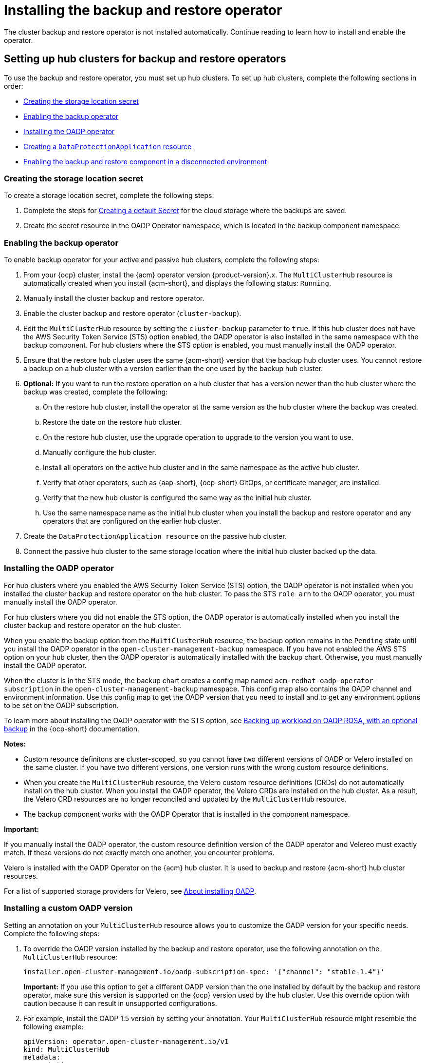 [#dr4hub-install-backup-and-restore]
= Installing the backup and restore operator

The cluster backup and restore operator is not installed automatically. Continue reading to learn how to install and enable the operator. 

[#setting-up-hub-clusters-for-backup-and-restore-operators]
== Setting up hub clusters for backup and restore operators 

To use the backup and restore operator, you must set up hub clusters. To set up hub clusters, complete the following sections in order: 

* <<creating-the-storage-location-secret,Creating the storage location secret>>
* <<enabling-the-backup-operator,Enabling the backup operator>>
* <<installing-the-oadp-operator,Installing the OADP operator>>
* <<creating-a-dataprotectionapplication-resource,Creating a `DataProtectionApplication` resource>>
* <<enabling-the-backup-and-restore-component-in-a-disconnected-environment,Enabling the backup and restore component in a disconnected environment>>

[#creating-the-storage-location-secret]
=== Creating the storage location secret 

To create a storage location secret, complete the following steps: 

. Complete the steps for link:https://docs.redhat.com/documentation/en-us/openshift_container_platform/4.15/html/backup_and_restore/oadp-application-backup-and-restore#oadp-creating-default-secret_installing-oadp-aws[Creating a default Secret] for the cloud storage where the backups are saved. 
. Create the secret resource in the OADP Operator namespace, which is located in the backup component namespace.

[#enabling-the-backup-operator]
=== Enabling the backup operator 

To enable backup operator for your active and passive hub clusters, complete the following steps:

. From your {ocp} cluster, install the {acm} operator version {product-version}.x. The `MultiClusterHub` resource is automatically created when you install {acm-short}, and displays the following status: `Running`.
. Manually install the cluster backup and restore operator. 
. Enable the cluster backup and restore operator (`cluster-backup`). 
. Edit the `MultiClusterHub` resource by setting the `cluster-backup` parameter to `true`. If this hub cluster does not have the AWS Security Token Service (STS) option enabled, the OADP operator is also installed in the same namespace with the backup component. For hub clusters where the STS option is enabled, you must manually install the OADP operator. 
. Ensure that the restore hub cluster uses the same {acm-short} version that the backup hub cluster uses. You cannot restore a backup on a hub cluster with a version earlier than the one used by the backup hub cluster. 
. *Optional:* If you want to run the restore operation on a hub cluster that has a version newer than the hub cluster where the backup was created, complete the following:
.. On the restore hub cluster, install the operator at the same version as the hub cluster where the backup was created. 
.. Restore the date on the restore hub cluster. 
.. On the restore hub cluster, use the upgrade operation to upgrade to the version you want to use. 
.. Manually configure the hub cluster.
.. Install all operators on the active hub cluster and in the same namespace as the active hub cluster. 
.. Verify that other operators, such as {aap-short}, {ocp-short} GitOps, or certificate manager, are installed. 
.. Verify that the new hub cluster is configured the same way as the initial hub cluster.
.. Use the same namespace name as the initial hub cluster when you install the backup and restore operator and any operators that are configured on the earlier hub cluster. 
. Create the `DataProtectionApplication resource` on the passive hub cluster. 
. Connect the passive hub cluster to the same storage location where the initial hub cluster backed up the data.

[#installing-the-oadp-operator]
=== Installing the OADP operator 

For hub clusters where you enabled the AWS Security Token Service (STS) option, the OADP operator is not installed when you installed the cluster backup and restore operator on the hub cluster. To pass the STS `role_arn` to the OADP operator, you must manually install the OADP operator. 

For hub clusters where you did not enable the STS option, the OADP operator is automatically installed when you install the cluster backup and restore operator on the hub cluster. 

When you enable the backup option from the `MultiClusterHub` resource, the backup option remains in the `Pending` state until you install the OADP operator in the `open-cluster-management-backup` namespace. If you have not enabled the AWS STS option on your hub cluster, then the OADP operator is automatically installed with the backup chart. Otherwise, you must manually install the OADP operator.

When the cluster is in the STS mode, the backup chart creates a config map named `acm-redhat-oadp-operator-subscription` in the `open-cluster-management-backup` namespace. This config map also contains the OADP channel and environment information. Use this config map to get the OADP version that you need to install and to get any environment options to be set on the OADP subscription.

To learn more about installing the OADP operator with the STS option, see link:https://docs.redhat.com/en/documentation/openshift_container_platform/4.15/html/backup_and_restore/oadp-application-backup-and-restore#oadp-rosa-backing-up-and-cleaning[Backing up workload on OADP ROSA, with an optional backup] in the {ocp-short} documentation. 

*Notes:*

- Custom resource definitons are cluster-scoped, so you cannot have two different versions of OADP or Velero installed on the same cluster. If you have two different versions, one version runs with the wrong custom resource definitions.

- When you create the `MultiClusterHub` resource, the Velero custom resource definitions (CRDs) do not automatically install on the hub cluster. When you install the OADP operator, the Velero CRDs are installed on the hub cluster. As a result, the Velero CRD resources are no longer reconciled and updated by the `MultiClusterHub` resource. 

- The backup component works with the OADP Operator that is installed in the component namespace. 

//are these suppose to be multiple important notes?
*Important:*

If you manually install the OADP operator, the custom resource definition version of the OADP operator and Velereo must exactly match. If these versions do not exactly match one another, you encounter problems. 

Velero is installed with the OADP Operator on the {acm} hub cluster. It is used to backup and restore {acm-short} hub cluster resources. 

For a list of supported storage providers for Velero, see link:https://docs.redhat.com/en/documentation/openshift_container_platform/4.15/html/backup_and_restore/oadp-application-backup-and-restore#about-installing-oadp[About installing OADP].

[#installing-custom-oadp]
=== Installing a custom OADP version 

Setting an annotation on your `MultiClusterHub` resource allows you to customize the OADP version for your specific needs. Complete the following steps:

. To override the OADP version installed by the backup and restore operator, use the following annotation on the `MultiClusterHub` resource:

+
[source,yaml]
----
installer.open-cluster-management.io/oadp-subscription-spec: '{"channel": "stable-1.4"}'
----
*Important:* If you use this option to get a different OADP version than the one installed by default by the backup and restore operator, make sure this version is supported on the {ocp} version used by the hub cluster. Use this override option with caution because it can result in unsupported configurations.

. For example, install the OADP 1.5 version by setting your annotation. Your `MultiClusterHub` resource might resemble the following example: 

+
[source,yaml]
----
apiVersion: operator.open-cluster-management.io/v1
kind: MultiClusterHub
metadata:
  annotations:
    installer.open-cluster-management.io/oadp-subscription-spec: '{"channel": "stable-1.5","installPlanApproval": "Automatic","name":
      "redhat-oadp-operator","source": "redhat-operators","sourceNamespace": "openshift-marketplace"}'
  name: multiclusterhub
spec: {}
---- 

. Enable the `cluster-backup` option on the `MultiClusterHub` resource by setting `cluster-back` to `true`. 

[#creating-a-dataprotectionapplication-resource]
=== Creating a `DataProtectionApplication` resource 

To create an instance of the `DataProtectionApplication` resource for your active and passive hub clusters, complete the following steps: 

. From the {ocp} console, select *Operators* > *Installed Operators*.
. Click `Create instance` under DataProtectionApplication.
. Create the Velero instance by selecting configurations using the {ocp-short} console or by using a YAML file as mentioned in the `DataProtectionApplication` example.
. Set the `DataProtectionApplication` namespace to `open-cluster-management-backup`.
. Set the specification (`spec:`) values appropriately for the `DataProtectionApplication` resource. Then click *Create*.

+
If you intend on using the default backup storage location, set the following value, `default: true` in the `backupStorageLocations` section. View the following `DataProtectionApplication` resource sample:

+
[source,yaml]
----
apiVersion: oadp.openshift.io/v1alpha1
kind: DataProtectionApplication
metadata:
  name: dpa-sample
spec:
  configuration:
    velero:
      defaultPlugins:
      - openshift
      - aws
    restic:
      enable: true
  backupLocations:
    - name: default
      velero:
        provider: aws
        default: true
        objectStorage:
          bucket: my-bucket
          prefix: my-prefix
        config:
          region: us-east-1
          profile: "default"
        credential:
          name: cloud-credentials
          key: cloud
  snapshotLocations:
    - name: default
      velero:
        provider: aws
        config:
          region: us-west-2
          profile: "default"
----

[#enabling-the-backup-and-restore-component-in-a-disconnected-environment]
=== Enabling the backup and restore component in a disconnected environment 

To enable the backup and restore component with {ocp} in a disconnected environment, complete the following steps: 

. Update the `MultiClusterHub` resource with the follwing annotation to override the source from which the OADP operator is installed. Create the annotation before the `cluster-backup` component is enabled on the `MultiClusterHub` resource:

+
[source,yaml]
----
apiVersion: operator.open-cluster-management.io/v1
kind: MultiClusterHub
metadata:
  annotations:
    installer.open-cluster-management.io/oadp-subscription-spec: '{"source": "redhat-operator-index"}'
----

. The `redhat-operator-index` is a custom name and represents the name of the `CatalogSource` resource that you define and use to access Red Hat OpenShift Operators in the disconnected environment. Run the following command to retrieve the `catalogsource`:

+
[source,bash]
----
oc get catalogsource -A
----
+
The output might resemble the following:

+
[source,bash]
----
NAMESPACE               NAME                         DISPLAY                       TYPE   PUBLISHER   AGE
openshift-marketplace   acm-custom-registry          Advanced Cluster Management   grpc   Red Hat     42h
openshift-marketplace   multiclusterengine-catalog   MultiCluster Engine           grpc   Red Hat     42h
openshift-marketplace   redhat-operator-index                                      grpc               42h
----

[#enabling-backup-restore]
== Enabling the backup and restore operator

The cluster backup and restore operator can be enabled when the `MultiClusterHub` resource is created for the first time. The `cluster-backup` parameter is set to `true`. When the operator is enabled, the operator resources are installed.

If the `MultiClusterHub` resource is already created, you can install or uninstall the cluster backup operator by editing the `MultiClusterHub` resource. Set `cluster-backup` to `false`, if you want to uninstall the cluster backup operator.

When the backup and restore operator is enabled, your `MultiClusterHub` resource might resemble the following YAML file:

[source,yaml]
----
apiVersion: operator.open-cluster-management.io/v1
  kind: MultiClusterHub
  metadata:
    name: multiclusterhub
    namespace: open-cluster-management
  spec:
    availabilityConfig: High
    enableClusterBackup: false
    imagePullSecret: multiclusterhub-operator-pull-secret
    ingress:
      sslCiphers:
        - ECDHE-ECDSA-AES256-GCM-SHA384
        - ECDHE-RSA-AES256-GCM-SHA384
        - ECDHE-ECDSA-AES128-GCM-SHA256
        - ECDHE-RSA-AES128-GCM-SHA256
    overrides:
      components:
        - enabled: true
          name: multiclusterhub-repo
        - enabled: true
          name: search
        - enabled: true
          name: management-ingress
        - enabled: true
          name: console
        - enabled: true
          name: insights
        - enabled: true
          name: grc
        - enabled: true
          name: cluster-lifecycle
        - enabled: true
          name: volsync
        - enabled: true
          name: multicluster-engine
        - enabled: true
          name: cluster-backup
    separateCertificateManagement: false
----

[#dr4hub-install-resources]
== Additional resources

- See link:https://velero.io/[Velero].

- See link:https://docs.redhat.com/documentation/en-us/openshift_container_platform/4.15/html/backup_and_restore/oadp-application-backup-and-restore#oadp-s3-compatible-backup-storage-providers_about-installing-oadp[AWS S3 compatible backup storage providers] in the {ocp-short} documentation for a list of supported Velero storage providers.

- Learn more about the link:https://docs.redhat.com/documentation/en-us/openshift_container_platform/4.15/html/backup_and_restore/oadp-application-backup-and-restore#oadp-installing-dpa_installing-oadp-aws[_DataProtectionApplication_] resource.
                                                                                       
